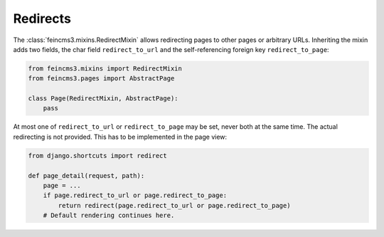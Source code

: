 .. _redirects:

Redirects
=========

The :class:`feincms3.mixins.RedirectMixin` allows redirecting pages to
other pages or arbitrary URLs. Inheriting the mixin adds two fields,
the char field ``redirect_to_url`` and the self-referencing foreign key
``redirect_to_page``:

.. code-block:: python

    from feincms3.mixins import RedirectMixin
    from feincms3.pages import AbstractPage

    class Page(RedirectMixin, AbstractPage):
        pass

At most one of ``redirect_to_url`` or ``redirect_to_page`` may be set,
never both at the same time. The actual redirecting is not provided. This
has to be implemented in the page view:

.. code-block:: python

    from django.shortcuts import redirect

    def page_detail(request, path):
        page = ...
        if page.redirect_to_url or page.redirect_to_page:
            return redirect(page.redirect_to_url or page.redirect_to_page)
        # Default rendering continues here.
